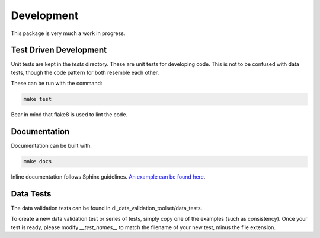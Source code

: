 Development
===========

This package is very much a work in progress.

Test Driven Development
-----------------------

Unit tests are kept in the `tests` directory. These are unit tests for developing code.
This is not to be confused with data tests, though the code pattern for both resemble each other.

These can be run with the command:

.. code-block:: bash

  make test


Bear in mind that flake8 is used to lint the code.


Documentation
-------------

Documentation can be built with:

.. code-block:: bash

  make docs

Inline documentation follows Sphinx guidelines. `An example can be found here`__.

__ sphinx_
.. _sphinx: https://pythonhosted.org/an_example_pypi_project/sphinx.html


Data Tests
----------

The data validation tests can be found in dl_data_validation_toolset/data_tests.

To create a new data validation test or series of tests, simply copy one of the examples (such as consistency). Once your test is ready, please modify `__test_names__` to match the filename of your new test, minus the file extension.


